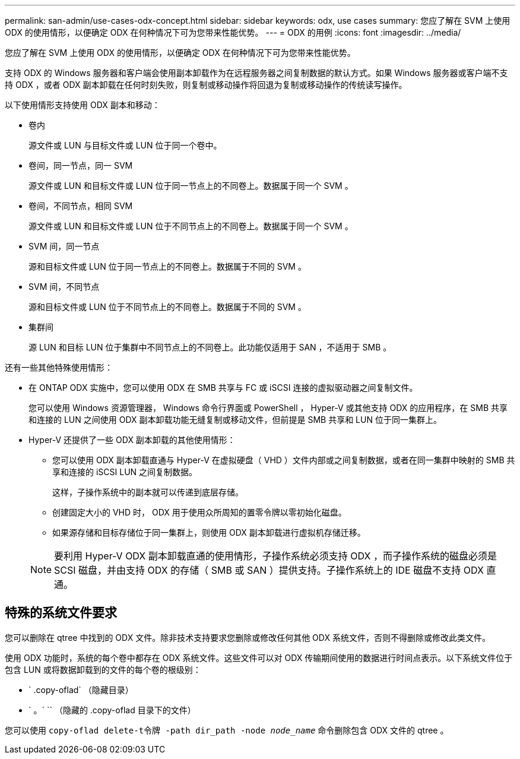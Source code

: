 ---
permalink: san-admin/use-cases-odx-concept.html 
sidebar: sidebar 
keywords: odx, use cases 
summary: 您应了解在 SVM 上使用 ODX 的使用情形，以便确定 ODX 在何种情况下可为您带来性能优势。 
---
= ODX 的用例
:icons: font
:imagesdir: ../media/


[role="lead"]
您应了解在 SVM 上使用 ODX 的使用情形，以便确定 ODX 在何种情况下可为您带来性能优势。

支持 ODX 的 Windows 服务器和客户端会使用副本卸载作为在远程服务器之间复制数据的默认方式。如果 Windows 服务器或客户端不支持 ODX ，或者 ODX 副本卸载在任何时刻失败，则复制或移动操作将回退为复制或移动操作的传统读写操作。

以下使用情形支持使用 ODX 副本和移动：

* 卷内
+
源文件或 LUN 与目标文件或 LUN 位于同一个卷中。

* 卷间，同一节点，同一 SVM
+
源文件或 LUN 和目标文件或 LUN 位于同一节点上的不同卷上。数据属于同一个 SVM 。

* 卷间，不同节点，相同 SVM
+
源文件或 LUN 和目标文件或 LUN 位于不同节点上的不同卷上。数据属于同一个 SVM 。

* SVM 间，同一节点
+
源和目标文件或 LUN 位于同一节点上的不同卷上。数据属于不同的 SVM 。

* SVM 间，不同节点
+
源和目标文件或 LUN 位于不同节点上的不同卷上。数据属于不同的 SVM 。

* 集群间
+
源 LUN 和目标 LUN 位于集群中不同节点上的不同卷上。此功能仅适用于 SAN ，不适用于 SMB 。



还有一些其他特殊使用情形：

* 在 ONTAP ODX 实施中，您可以使用 ODX 在 SMB 共享与 FC 或 iSCSI 连接的虚拟驱动器之间复制文件。
+
您可以使用 Windows 资源管理器， Windows 命令行界面或 PowerShell ， Hyper-V 或其他支持 ODX 的应用程序，在 SMB 共享和连接的 LUN 之间使用 ODX 副本卸载功能无缝复制或移动文件，但前提是 SMB 共享和 LUN 位于同一集群上。

* Hyper-V 还提供了一些 ODX 副本卸载的其他使用情形：
+
** 您可以使用 ODX 副本卸载直通与 Hyper-V 在虚拟硬盘（ VHD ）文件内部或之间复制数据，或者在同一集群中映射的 SMB 共享和连接的 iSCSI LUN 之间复制数据。
+
这样，子操作系统中的副本就可以传递到底层存储。

** 创建固定大小的 VHD 时， ODX 用于使用众所周知的置零令牌以零初始化磁盘。
** 如果源存储和目标存储位于同一集群上，则使用 ODX 副本卸载进行虚拟机存储迁移。


+
[NOTE]
====
要利用 Hyper-V ODX 副本卸载直通的使用情形，子操作系统必须支持 ODX ，而子操作系统的磁盘必须是 SCSI 磁盘，并由支持 ODX 的存储（ SMB 或 SAN ）提供支持。子操作系统上的 IDE 磁盘不支持 ODX 直通。

====




== 特殊的系统文件要求

您可以删除在 qtree 中找到的 ODX 文件。除非技术支持要求您删除或修改任何其他 ODX 系统文件，否则不得删除或修改此类文件。

使用 ODX 功能时，系统的每个卷中都存在 ODX 系统文件。这些文件可以对 ODX 传输期间使用的数据进行时间点表示。以下系统文件位于包含 LUN 或将数据卸载到的文件的每个卷的根级别：

* ` .copy-oflad` （隐藏目录）
* ` 。` `` （隐藏的 .copy-oflad 目录下的文件）


您可以使用 `copy-oflad delete-t令牌 -path dir_path -node _node_name_` 命令删除包含 ODX 文件的 qtree 。
